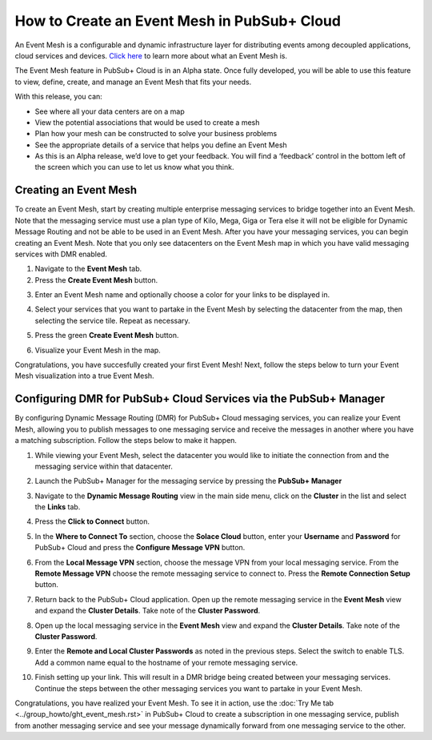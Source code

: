 How to Create an Event Mesh in PubSub+ Cloud
============================================

An Event Mesh is a configurable and dynamic infrastructure layer for distributing events among decoupled applications,
cloud services and devices. `Click here <https://solace.com/what-is-an-event-mesh>`_ to learn more about what an Event Mesh is.

The Event Mesh feature in PubSub+ Cloud is in an Alpha state. Once fully developed, you will be able to use this feature to view, define, create, and manage an Event Mesh that fits your needs.

With this release, you can:

- See where all your data centers are on a map
- View the potential associations that would be used to create a mesh
- Plan how your mesh can be constructed to solve your business problems
- See the appropriate details of a service that helps you define an Event Mesh
- As this is an Alpha release, we’d love to get your feedback. You will find a ‘feedback’ control in the bottom left of the screen which you can use to let us know what you think.

Creating an Event Mesh
----------------------

To create an Event Mesh, start by creating multiple enterprise messaging services to bridge together into an Event Mesh. Note that the messaging service must use a plan type of
Kilo, Mega, Giga or Tera else it will not be eligible for Dynamic Message Routing and not be able to be used in an Event Mesh. After you have your messaging services, you can begin creating an Event Mesh.
Note that you only see datacenters on the Event Mesh map in which you have valid messaging services with DMR enabled.

1. Navigate to the **Event Mesh** tab.
2. Press the **Create Event Mesh** button.

.. image:: ../img/eventmesh1.jpg

3. Enter an Event Mesh name and optionally choose a color for your links to be displayed in.

.. image:: ../img/eventmesh2.jpg

4. Select your services that you want to partake in the Event Mesh by selecting the datacenter from the map, then selecting the service tile. Repeat as necessary.

.. image:: ../img/eventmesh3.jpg

5. Press the green **Create Event Mesh** button.

.. image:: ../img/eventmesh4.jpg

6. Visualize your Event Mesh in the map.

.. image:: ../img/eventmesh5.jpg

Congratulations, you have succesfully created your first Event Mesh! Next, follow the steps below to turn your Event Mesh visualization into a true Event Mesh.

Configuring DMR for PubSub+ Cloud Services via the PubSub+ Manager
------------------------------------------------------------------

By configuring Dynamic Message Routing (DMR) for PubSub+ Cloud messaging services, you can realize your Event Mesh, allowing you to publish messages to one messaging service
and receive the messages in another where you have a matching subscription. Follow the steps below to make it happen.

1. While viewing your Event Mesh, select the datacenter you would like to initiate the connection from and the messaging service within that datacenter.

.. image:: ../img/eventmesh6.jpg

2. Launch the PubSub+ Manager for the messaging service by pressing the **PubSub+ Manager**

.. image:: ../img/eventmesh7.jpg

3. Navigate to the **Dynamic Message Routing** view in the main side menu, click on the **Cluster** in the list and select the **Links** tab.

.. image:: ../img/eventmesh7.jpg

4. Press the **Click to Connect** button.

.. image:: ../img/eventmesh8.jpg

5. In the **Where to Connect To** section, choose the **Solace Cloud** button, enter your **Username** and **Password** for PubSub+ Cloud and press the **Configure Message VPN** button.

.. image:: ../img/eventmesh9.jpg

6. From the **Local Message VPN** section, choose the message VPN from your local messaging service. From the **Remote Message VPN** choose the remote messaging service to connect to. Press the **Remote Connection Setup** button.

.. image:: ../img/eventmesh10.jpg

7. Return back to the PubSub+ Cloud application. Open up the remote messaging service in the **Event Mesh** view and expand the **Cluster Details**. Take note of the **Cluster Password**.

.. image:: ../img/eventmesh12.jpg

8. Open up the local messaging service in the **Event Mesh** view and expand the **Cluster Details**. Take note of the **Cluster Password**.

.. image:: ../img/eventmesh11.jpg

9. Enter the **Remote and Local Cluster Passwords** as noted in the previous steps. Select the switch to enable TLS. Add a common name equal to the hostname of your remote messaging service.

.. image:: ../img/eventmesh13.jpg

10. Finish setting up your link. This will result in a DMR bridge being created between your messaging services. Continue the steps between the other messaging services you want to partake in your Event Mesh.

.. image:: ../img/eventmesh14.jpg

Congratulations, you have realized your Event Mesh. To see it in action, use the :doc:`Try Me tab <../group_howto/ght_event_mesh.rst>` in PubSub+ Cloud to create a subscription in one messaging service, publish
from another messaging service and see your message dynamically forward from one messaging service to the other.